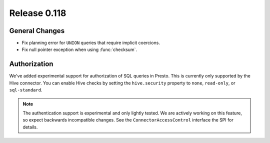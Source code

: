=============
Release 0.118
=============

General Changes
---------------

* Fix planning error for ``UNION`` queries that require implicit coercions.
* Fix null pointer exception when using :func:`checksum`.

Authorization
-------------

We've added experimental support for authorization of SQL queries in Presto.
This is currently only supported by the Hive connector. You can enable Hive
checks by setting the ``hive.security`` property to ``none``, ``read-only``,
or ``sql-standard``.

.. note::

    The authentication support is experimental and only lightly tested. We are
    actively working on this feature, so expect backwards incompatible changes.
    See the ``ConnectorAccessControl`` interface the SPI for details.

